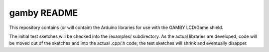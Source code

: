 gamby README
==================

This repository contains (or will contain) the Arduino libraries for use with
the GAMBY LCD/Game shield. 

The initial test sketches will be checked into the /examples/ subdirectory.
As the actual libraries are developed, code will be moved out of the sketches
and into the actual .cpp/.h code; the test sketches will shrink and
eventually disapper.

